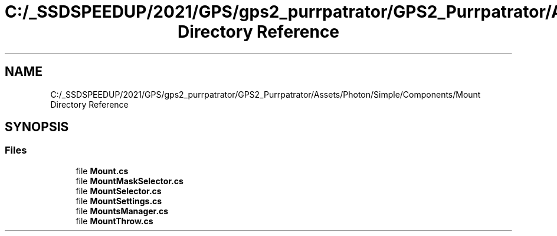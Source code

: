 .TH "C:/_SSDSPEEDUP/2021/GPS/gps2_purrpatrator/GPS2_Purrpatrator/Assets/Photon/Simple/Components/Mount Directory Reference" 3 "Mon Apr 18 2022" "Purrpatrator User manual" \" -*- nroff -*-
.ad l
.nh
.SH NAME
C:/_SSDSPEEDUP/2021/GPS/gps2_purrpatrator/GPS2_Purrpatrator/Assets/Photon/Simple/Components/Mount Directory Reference
.SH SYNOPSIS
.br
.PP
.SS "Files"

.in +1c
.ti -1c
.RI "file \fBMount\&.cs\fP"
.br
.ti -1c
.RI "file \fBMountMaskSelector\&.cs\fP"
.br
.ti -1c
.RI "file \fBMountSelector\&.cs\fP"
.br
.ti -1c
.RI "file \fBMountSettings\&.cs\fP"
.br
.ti -1c
.RI "file \fBMountsManager\&.cs\fP"
.br
.ti -1c
.RI "file \fBMountThrow\&.cs\fP"
.br
.in -1c
